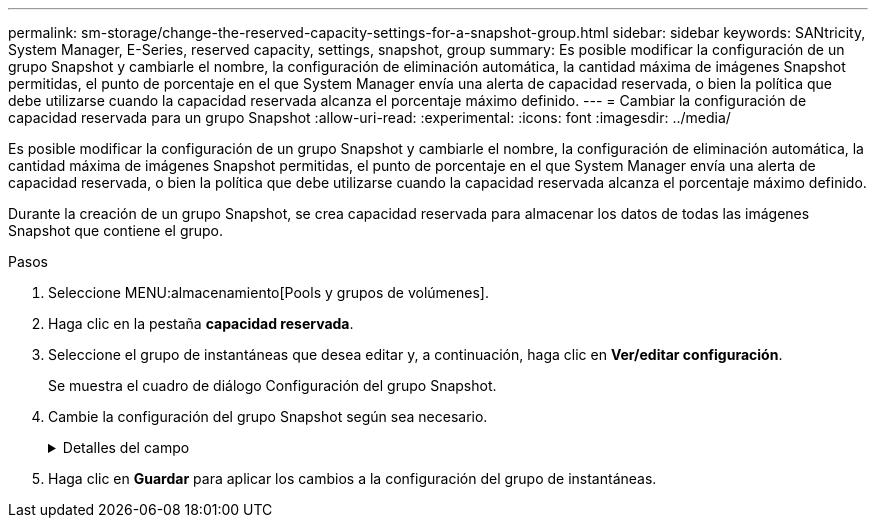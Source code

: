 ---
permalink: sm-storage/change-the-reserved-capacity-settings-for-a-snapshot-group.html 
sidebar: sidebar 
keywords: SANtricity, System Manager, E-Series, reserved capacity, settings, snapshot, group 
summary: Es posible modificar la configuración de un grupo Snapshot y cambiarle el nombre, la configuración de eliminación automática, la cantidad máxima de imágenes Snapshot permitidas, el punto de porcentaje en el que System Manager envía una alerta de capacidad reservada, o bien la política que debe utilizarse cuando la capacidad reservada alcanza el porcentaje máximo definido. 
---
= Cambiar la configuración de capacidad reservada para un grupo Snapshot
:allow-uri-read: 
:experimental: 
:icons: font
:imagesdir: ../media/


[role="lead"]
Es posible modificar la configuración de un grupo Snapshot y cambiarle el nombre, la configuración de eliminación automática, la cantidad máxima de imágenes Snapshot permitidas, el punto de porcentaje en el que System Manager envía una alerta de capacidad reservada, o bien la política que debe utilizarse cuando la capacidad reservada alcanza el porcentaje máximo definido.

Durante la creación de un grupo Snapshot, se crea capacidad reservada para almacenar los datos de todas las imágenes Snapshot que contiene el grupo.

.Pasos
. Seleccione MENU:almacenamiento[Pools y grupos de volúmenes].
. Haga clic en la pestaña *capacidad reservada*.
. Seleccione el grupo de instantáneas que desea editar y, a continuación, haga clic en *Ver/editar configuración*.
+
Se muestra el cuadro de diálogo Configuración del grupo Snapshot.

. Cambie la configuración del grupo Snapshot según sea necesario.
+
.Detalles del campo
[%collapsible]
====
[cols="25h,~"]
|===
| Ajuste | Descripción 


 a| 
*Ajustes del grupo Snapshot*



 a| 
Nombre
 a| 
El nombre del grupo Snapshot. Es necesario indicar un nombre para el grupo Snapshot.



 a| 
Eliminación automática
 a| 
Un ajuste para mantener la cantidad total de imágenes Snapshot del grupo en un valor igual o inferior al máximo establecido por el usuario. Cuando esta opción está habilitada, System Manager elimina automáticamente la imagen Snapshot más antigua del grupo cada vez que se crea una imagen Snapshot nueva, a fin de poder cumplir con la cantidad máxima de imágenes Snapshot permitidas en el grupo.



 a| 
Límite de la imagen Snapshot
 a| 
Un valor configurable para especificar la cantidad máxima de imágenes Snapshot permitidas en un grupo.



 a| 
Programación Snapshot
 a| 
En caso afirmativo, se establece una programación para crear Snapshot automáticamente.



 a| 
*Ajustes de capacidad reservada*



 a| 
Enviarme una alerta cuando...
 a| 
Use el cuadro de desplazamiento para ajustar el punto de porcentaje en el que System Manager envía una notificación de alerta cuando la capacidad reservada de un grupo Snapshot está casi completa.

Cuando la capacidad reservada del grupo Snapshot supera el umbral especificado, System Manager envía una alerta que otorga tiempo para aumentar la capacidad reservada o eliminar los objetos innecesarios.



 a| 
Política para capacidad reservada completa
 a| 
Se puede seleccionar una de las siguientes políticas:

** *Purgar la imagen Snapshot más antigua* -- System Manager purga automáticamente la imagen Snapshot más antigua del grupo Snapshot, lo que libera la capacidad reservada de la imagen Snapshot para su reutilización dentro del grupo.
** *Rechazar escrituras en volumen base*: Cuando la capacidad reservada alcanza el porcentaje máximo definido, System Manager rechaza toda solicitud de escritura de I/o en el volumen base que activó el acceso a la capacidad reservada.




 a| 
*Objetos asociados*



 a| 
Volumen base
 a| 
El nombre del volumen base utilizado para el grupo. Un volumen base es el origen desde el cual se crea una imagen Snapshot. Puede ser un volumen grueso o fino y, por lo general, se asigna a un host. El volumen base puede residir en un grupo de volúmenes o un pool de discos.



 a| 
Imágenes Snapshot
 a| 
La cantidad de imágenes creadas a partir de este grupo. Una imagen Snapshot es una copia lógica de datos de volúmenes capturados en un momento específico. Al igual que un punto de restauración, las imágenes Snapshot permiten revertir a un conjunto de datos bien conocidos. Si bien el host puede acceder a la imagen Snapshot, no puede leer ni escribir allí directamente.

|===
====
. Haga clic en *Guardar* para aplicar los cambios a la configuración del grupo de instantáneas.


